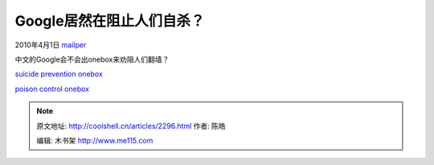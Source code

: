 .. _articles2296:

Google居然在阻止人们自杀？
==========================

2010年4月1日 `mailper <http://coolshell.cn/articles/author/mailper>`__

中文的Google会不会出onebox来劝阻人们翻墙？

`suicide prevention
onebox <http://www.google.com/search?q=ways+to+commit+suicide>`__

`poison control
onebox <http://www.google.com/search?q=poison+control>`__

.. |image6| image:: /coolshell/static/20140922104852886000.jpg

.. note::
    原文地址: http://coolshell.cn/articles/2296.html 
    作者: 陈皓 

    编辑: 木书架 http://www.me115.com
